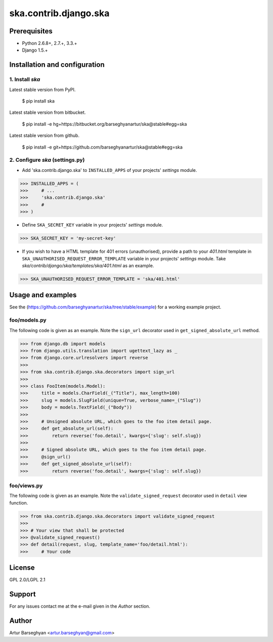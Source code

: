 ===================================================
ska.contrib.django.ska
===================================================

Prerequisites
===================================================
- Python 2.6.8+, 2.7.+, 3.3.+
- Django 1.5.+

Installation and configuration
===================================================
1. Install `ska`
---------------------------------------------------
Latest stable version from PyPI.

    $ pip install ska

Latest stable version from bitbucket.

    $ pip install -e hg+https://bitbucket.org/barseghyanartur/ska@stable#egg=ska

Latest stable version from github.

    $ pip install -e git+https://github.com/barseghyanartur/ska@stable#egg=ska

2. Configure `ska` (settings.py)
---------------------------------------------------
- Add 'ska.contrib.django.ska' to ``INSTALLED_APPS`` of your projects' `settings` module.

>>> INSTALLED_APPS = (
>>>     # ...
>>>     'ska.contrib.django.ska'
>>>     #
>>> )

- Define ``SKA_SECRET_KEY`` variable in your projects' `settings` module.

>>> SKA_SECRET_KEY = 'my-secret-key'

- If you wish to have a HTML template for 401 errors (unauthorised), provide a path to your `401.html`
  template in ``SKA_UNAUTHORISED_REQUEST_ERROR_TEMPLATE`` variable in your projects' `settings` module.
  Take `ska/contrib/django/ska/templates/ska/401.html` as an example.

>>> SKA_UNAUTHORISED_REQUEST_ERROR_TEMPLATE = 'ska/401.html'

Usage and examples
===================================================
See the (https://github.com/barseghyanartur/ska/tree/stable/example) for a working example project.

foo/models.py
---------------------------------------------------
The following code is given as an example. Note the ``sign_url`` decorator used in ``get_signed_absolute_url``
method.

>>> from django.db import models
>>> from django.utils.translation import ugettext_lazy as _
>>> from django.core.urlresolvers import reverse
>>>
>>> from ska.contrib.django.ska.decorators import sign_url
>>>
>>> class FooItem(models.Model):
>>>     title = models.CharField(_("Title"), max_length=100)
>>>     slug = models.SlugField(unique=True, verbose_name=_("Slug"))
>>>     body = models.TextField(_("Body"))
>>>
>>>     # Unsigned absolute URL, which goes to the foo item detail page.
>>>     def get_absolute_url(self):
>>>         return reverse('foo.detail', kwargs={'slug': self.slug})
>>>
>>>     # Signed absolute URL, which goes to the foo item detail page.
>>>     @sign_url()
>>>     def get_signed_absolute_url(self):
>>>         return reverse('foo.detail', kwargs={'slug': self.slug})

foo/views.py
---------------------------------------------------
The following code is given as an example. Note the ``validate_signed_request`` decorator used in ``detail``
view function.

>>> from ska.contrib.django.ska.decorators import validate_signed_request
>>>
>>> # Your view that shall be protected
>>> @validate_signed_request()
>>> def detail(request, slug, template_name='foo/detail.html'):
>>>     # Your code

License
===================================================
GPL 2.0/LGPL 2.1

Support
===================================================
For any issues contact me at the e-mail given in the `Author` section.

Author
===================================================
Artur Barseghyan <artur.barseghyan@gmail.com>
